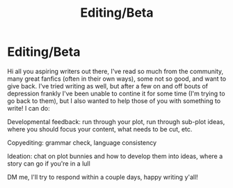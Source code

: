 #+TITLE: Editing/Beta

* Editing/Beta
:PROPERTIES:
:Author: 19lams5
:Score: 4
:DateUnix: 1604378568.0
:DateShort: 2020-Nov-03
:FlairText: Self-Promotion
:END:
Hi all you aspiring writers out there, I've read so much from the community, many great fanfics (often in their own ways), some not so good, and want to give back. I've tried writing as well, but after a few on and off bouts of depression frankly I've been unable to contine it for some time (I'm trying to go back to them), but I also wanted to help those of you with something to write! I can do:

Developmental feedback: run through your plot, run through sub-plot ideas, where you should focus your content, what needs to be cut, etc.

Copyediting: grammar check, language consistency

Ideation: chat on plot bunnies and how to develop them into ideas, where a story can go if you're in a lull

DM me, I'll try to respond within a couple days, happy writing y'all!

